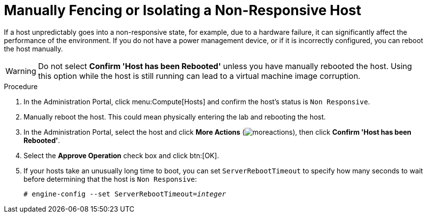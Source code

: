 :_content-type: PROCEDURE
[id="Manually_fencing_or_isolating_a_nonresponsive_host"]
= Manually Fencing or Isolating a Non-Responsive Host

If a host unpredictably goes into a non-responsive state, for example, due to a hardware failure, it can significantly affect the performance of the environment. If you do not have a power management device, or if it is incorrectly configured, you can reboot the host manually.

[WARNING]
====
Do not select *Confirm 'Host has been Rebooted'* unless you have manually rebooted the host. Using this option while the host is still running can lead to a virtual machine image corruption.
====


.Procedure

. In the Administration Portal, click menu:Compute[Hosts] and confirm the host's status is `Non Responsive`.
. Manually reboot the host. This could mean physically entering the lab and rebooting the host.
. In the Administration Portal, select the host and click *More Actions* (image:common/images/moreactions.png[title="More Actions menu"]), then click *Confirm 'Host has been Rebooted'*.
. Select the *Approve Operation* check box and click btn:[OK].
. If your hosts take an unusually long time to boot, you can set `ServerRebootTimeout` to specify how many seconds to wait before determining that the host is `Non Responsive`:
+
[source,terminal,subs="normal"]
----
# engine-config --set ServerRebootTimeout=_integer_
----
